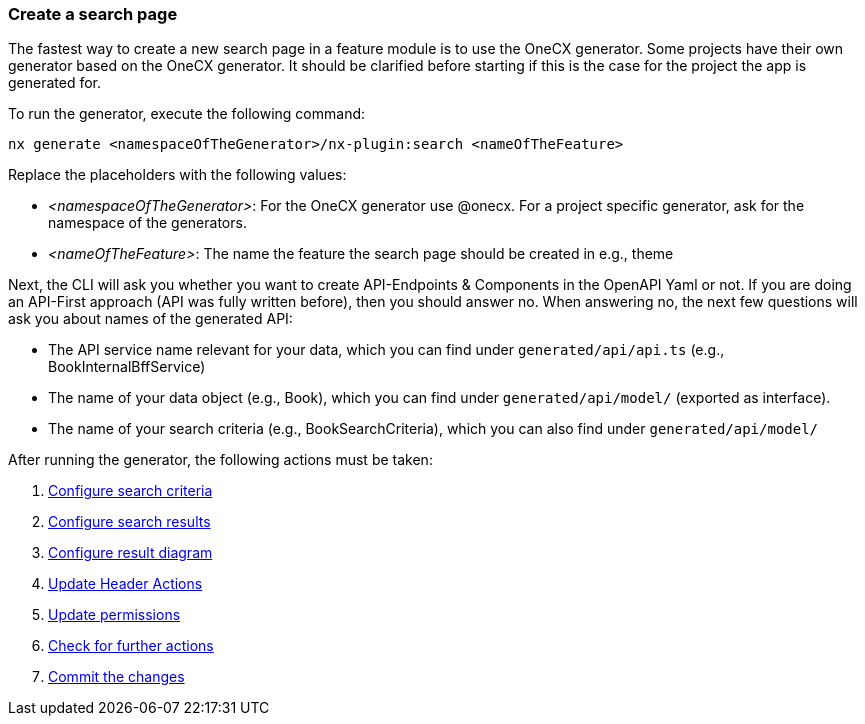 === Create a search page
The fastest way to create a new search page in a feature module is to use the OneCX generator. Some projects have their own generator based on the OneCX generator. It should be clarified before starting if this is the case for the project the app is generated for. 

To run the generator, execute the following command: 
----
nx generate <namespaceOfTheGenerator>/nx-plugin:search <nameOfTheFeature>
----

Replace the placeholders with the following values: 

* _<namespaceOfTheGenerator>_: For the OneCX generator use @onecx. For a project specific generator, ask for the namespace of the generators. 

* _<nameOfTheFeature>_: The name the feature the search page should be created in e.g., theme 

Next, the CLI will ask you whether you want to create API-Endpoints & Components in the OpenAPI Yaml or not.
If you are doing an API-First approach (API was fully written before), then you should answer no.
When answering no, the next few questions will ask you about names of the generated API:

* The API service name relevant for your data, which you can find under `generated/api/api.ts` (e.g., BookInternalBffService)

* The name of your data object (e.g., Book), which you can find under `generated/api/model/` (exported as interface).

* The name of your search criteria (e.g., BookSearchCriteria), which you can also find under `generated/api/model/`

After running the generator, the following actions must be taken: 

[start=1]
. xref:getting_started/search/configureSearchCriteria.adoc[Configure search criteria]
. xref:getting_started/search/configureSearchResults.adoc[Configure search results]
. xref:getting_started/search/configureResultDiagram.adoc[Configure result diagram]
. xref:getting_started/search/updateHeaderActions.adoc[Update Header Actions]
. xref:getting_started/search/updatePermissions.adoc[Update permissions]
. xref:getting_started/search/checkForFurtherActions.adoc[Check for further actions]
. xref:getting_started/search/commitTheChanges.adoc[Commit the changes]

